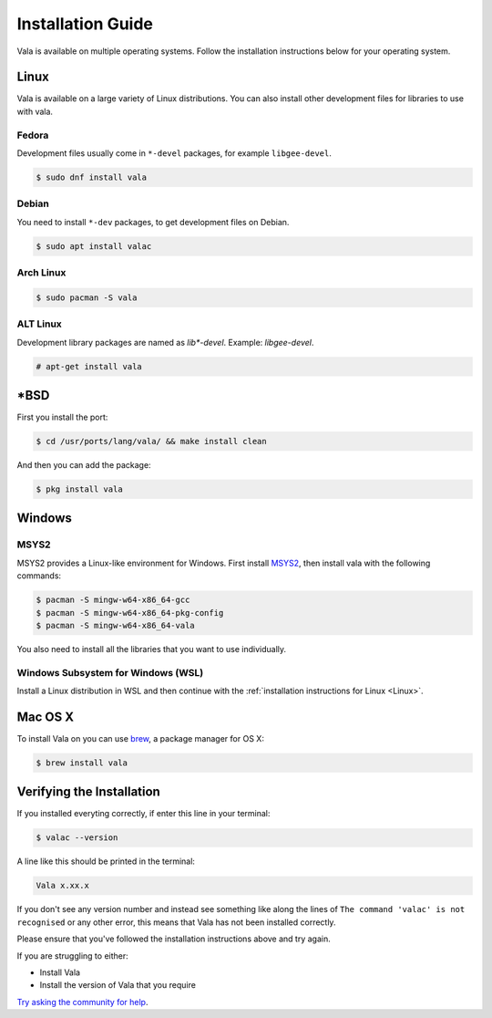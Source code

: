 Installation Guide
==================

Vala is available on multiple operating systems. Follow the installation instructions below for your operating system.

Linux
-----

Vala is available on a large variety of Linux distributions.
You can also install other development files for libraries to use with vala.

Fedora
~~~~~~

Development files usually come in ``*-devel`` packages, for example ``libgee-devel``.

.. code-block:: console

   $ sudo dnf install vala

Debian
~~~~~~

You need to install ``*-dev`` packages, to get development files on Debian.

.. code-block:: console

   $ sudo apt install valac

Arch Linux
~~~~~~~~~~

.. code-block:: console

   $ sudo pacman -S vala

ALT Linux
~~~~~~~~~

Development library packages are named as `lib*-devel`. Example: `libgee-devel`.

.. code-block:: console

   # apt-get install vala

\*BSD
-----

First you install the port:

.. code-block:: console

   $ cd /usr/ports/lang/vala/ && make install clean

And then you can add the package:

.. code-block:: console

   $ pkg install vala

Windows
-------

MSYS2
~~~~~

MSYS2 provides a Linux-like environment for Windows. First install `MSYS2 <https://www.msys2.org>`__,
then install vala with the following commands:

.. code-block:: console

   $ pacman -S mingw-w64-x86_64-gcc
   $ pacman -S mingw-w64-x86_64-pkg-config
   $ pacman -S mingw-w64-x86_64-vala

You also need to install all the libraries that you want to use individually.

Windows Subsystem for Windows (WSL)
~~~~~~~~~~~~~~~~~~~~~~~~~~~~~~~~~~~

Install a Linux distribution in WSL and then continue with the :ref:`installation instructions for Linux <Linux>`.

Mac OS X
--------

To install Vala on you can use `brew <https://brew.sh>`__, a package manager for OS X:

.. code-block:: console

   $ brew install vala

Verifying the Installation
--------------------------

If you installed everyting correctly, if enter this line in your terminal:

.. code-block:: console

   $ valac --version

A line like this should be printed in the terminal:

.. code-block:: output

   Vala x.xx.x

If you don't see any version number and instead see something like along the lines of ``The command 'valac' is not recognised`` or any other error, this means that Vala has not been installed correctly.

Please ensure that you've followed the installation instructions above and try again.

If you are struggling to either:

- Install Vala
- Install the version of Vala that you require

`Try asking the community for help <https://vala.dev/#community>`_.
